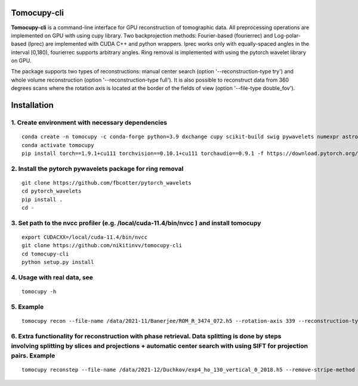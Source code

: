 ================
Tomocupy-cli
================

**Tomocupy-cli** is a command-line interface for GPU reconstruction of tomographic data. All preprocessing operations are implemented on GPU with using cupy library. Two backprojection methods: Fourier-based (fourierrec) and Log-polar-based (lprec) are implemented with CUDA C++ and python wrappers. lprec works only with equally-spaced angles in the interval [0,180), fourierrec supports arbitrary angles. Ring removal is implemented with using the pytorch wavelet library on GPU.

The package supports two types of reconstructions: manual center search (option '--reconstruction-type try') and whole volume reconstruction (option '--reconstruction-type full'). It is also possible to reconstruct data from 360 degrees scans where the rotation axis is located at the border of the fields of view (option '--file-type double_fov').



================
Installation
================
1. Create environment with necessary dependencies
================
::

  conda create -n tomocupy -c conda-forge python=3.9 dxchange cupy scikit-build swig pywavelets numexpr astropy olefile opencv
  conda activate tomocupy
  pip install torch==1.9.1+cu111 torchvision==0.10.1+cu111 torchaudio==0.9.1 -f https://download.pytorch.org/whl/torch_stable.html

2. Install the pytorch pywavelets package for ring removal
================
::

  git clone https://github.com/fbcotter/pytorch_wavelets
  cd pytorch_wavelets
  pip install .
  cd -

3. Set path to the nvcc profiler (e.g. /local/cuda-11.4/bin/nvcc ) and install tomocupy
================
::

  export CUDACXX=/local/cuda-11.4/bin/nvcc 
  git clone https://github.com/nikitinvv/tomocupy-cli
  cd tomocupy-cli
  python setup.py install 

4. Usage with real data, see
================
::

  tomocupy -h

5. Example
================
::
 
  tomocupy recon --file-name /data/2021-11/Banerjee/ROM_R_3474_072.h5 --rotation-axis 339 --reconstruction-type full --file-type double_fov --remove-stripe-method fw --binning 0 --nsino-per-chunk 8


6. Extra functionality for reconstruction with phase retrieval. Data splitting is done by steps involving splitting by slices and projections + automatic center search with using SIFT for projection pairs. Example
================
::
 
  tomocupy reconstep --file-name /data/2021-12/Duchkov/exp4_ho_130_vertical_0_2018.h5 --remove-stripe-method fw --nproj-per-chunk 32 --nsino-per-chunk 32 --retrieve-phase-alpha 0.001 --retrieve-phase-method none  --binning 0 --reconstruction-type full --rotation-axis 1198 --rotation-axis-pairs [0,1200,599,1799,300,1500] --rotation-axis-auto auto --start-row 400 --end-row 1800